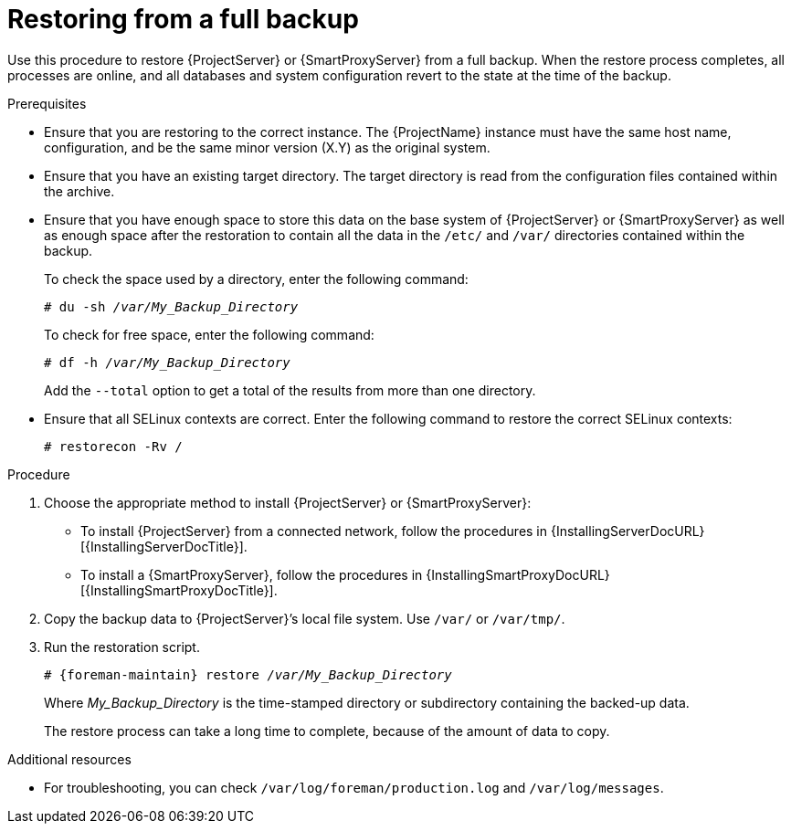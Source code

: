 [id="Restoring_from_a_Full_Backup_{context}"]
= Restoring from a full backup

Use this procedure to restore {ProjectServer} or {SmartProxyServer} from a full backup.
When the restore process completes, all processes are online, and all databases and system configuration revert to the state at the time of the backup.

.Prerequisites
* Ensure that you are restoring to the correct instance.
The {ProjectName} instance must have the same host name, configuration, and be the same minor version (X.Y) as the original system.
* Ensure that you have an existing target directory.
The target directory is read from the configuration files contained within the archive.
* Ensure that you have enough space to store this data on the base system of {ProjectServer} or {SmartProxyServer} as well as enough space after the restoration to contain all the data in the `/etc/` and `/var/` directories contained within the backup.
+
To check the space used by a directory, enter the following command:
+
[options="nowrap", subs="+quotes,verbatim,attributes"]
----
# du -sh _/var/My_Backup_Directory_
----
+
To check for free space, enter the following command:
+
[options="nowrap", subs="+quotes,verbatim,attributes"]
----
# df -h _/var/My_Backup_Directory_
----
+
Add the ``--total`` option to get a total of the results from more than one directory.

ifndef::foreman-deb[]
* Ensure that all SELinux contexts are correct.
Enter the following command to restore the correct SELinux contexts:
+
[options="nowrap", subs="+quotes,verbatim,attributes"]
----
# restorecon -Rv /
----
endif::[]

.Procedure
. Choose the appropriate method to install {ProjectServer} or {SmartProxyServer}:
** To install {ProjectServer} from a connected network, follow the procedures in {InstallingServerDocURL}[{InstallingServerDocTitle}].
ifdef::satellite[]
** To install {ProjectServer} from a disconnected network, follow the procedures in {InstallingServerDisconnectedDocURL}[{InstallingServerDisconnectedDocTitle}].
endif::[]
** To install a {SmartProxyServer}, follow the procedures in {InstallingSmartProxyDocURL}[{InstallingSmartProxyDocTitle}].
. Copy the backup data to {ProjectServer}’s local file system.
Use `/var/` or `/var/tmp/`.
. Run the restoration script.
+
[options="nowrap", subs="+quotes,verbatim,attributes"]
----
# {foreman-maintain} restore _/var/My_Backup_Directory_
----
+
Where _My_Backup_Directory_ is the time-stamped directory or subdirectory containing the backed-up data.
+
The restore process can take a long time to complete, because of the amount of data to copy.

.Additional resources
* For troubleshooting, you can check `/var/log/foreman/production.log` and `/var/log/messages`.
